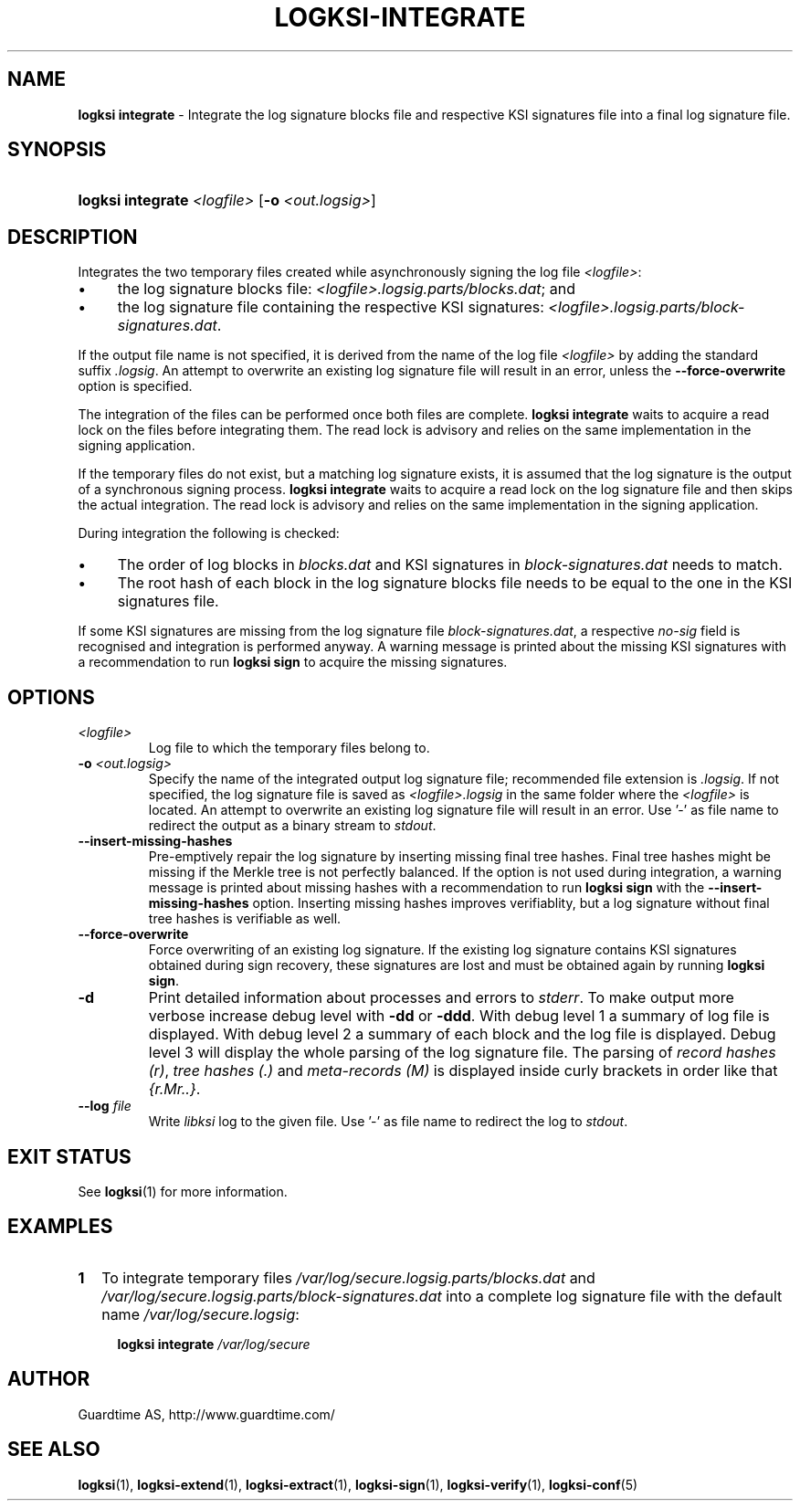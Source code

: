 .TH LOGKSI-INTEGRATE 1
.\"
.SH NAME
\fBlogksi integrate \fR- Integrate the log signature blocks file and respective KSI signatures file into a final log signature file.
.\"
.SH SYNOPSIS
.HP 4
\fBlogksi integrate \fI<logfile> \fR[\fB-o \fI<out.logsig>\fR]
.\"
.SH DESCRIPTION
Integrates the two temporary files created while asynchronously signing the log file \fI<logfile>\fR:
.LP
.IP \(bu 4
the log signature blocks file: \fI<logfile>.logsig.parts/blocks.dat\fR; and
.IP \(bu 4
the log signature file containing the respective KSI signatures: \fI<logfile>.logsig.parts/block-signatures.dat\fR.
.LP
If the output file name is not specified, it is derived from the name of the log file \fI<logfile>\fR by adding the standard suffix \fI.logsig\fR. An attempt to overwrite an existing log signature file will result in an error, unless the \fB--force-overwrite\fR option is specified.
.LP
The integration of the files can be performed once both files are complete. \fBlogksi integrate \fR waits to acquire a read lock on the files before integrating them. The read lock is advisory and relies on the same implementation in the signing application.
.LP
If the temporary files do not exist, but a matching log signature exists, it is assumed that the log signature is the output of a synchronous signing process. \fBlogksi integrate \fR waits to acquire a read lock on the log signature file and then skips the actual integration. The read lock is advisory and relies on the same implementation in the signing application.
.LP
During integration the following is checked:
.LP
.IP \(bu 4
The order of log blocks in \fIblocks.dat\fR and KSI signatures in \fIblock-signatures.dat\fR needs to match.
.IP \(bu 4
The root hash of each block in the log signature blocks file needs to be equal to the one in the KSI signatures file.
.LP
If some KSI signatures are missing from the log signature file \fIblock-signatures.dat\fR, a respective \fIno-sig\fR field is recognised and integration is performed anyway. A warning message is printed about the missing KSI signatures with a recommendation to run \fBlogksi sign\fR to acquire the missing signatures.
.\"
.SH OPTIONS
.TP
\fI<logfile>\fR
Log file to which the temporary files belong to.
.\"
.TP
\fB-o \fI<out.logsig>\fR
Specify the name of the integrated output log signature file; recommended file extension is \fI.logsig\fR. If not specified, the log signature file is saved as \fI<logfile>.logsig\fR in the same folder where the \fI<logfile>\fR is located. An attempt to overwrite an existing log signature file will result in an error. Use '-' as file name to redirect the output as a binary stream to \fIstdout\fR.
.\"
.TP
\fB--insert-missing-hashes\fR
Pre-emptively repair the log signature by inserting missing final tree hashes. Final tree hashes might be missing if the Merkle tree is not perfectly balanced. If the option is not used during integration, a warning message is printed about missing hashes with a recommendation to run \fBlogksi sign\fR with the \fB--insert-missing-hashes\fR option. Inserting missing hashes improves verifiablity, but a log signature without final tree hashes is verifiable as well.
.\"
.TP
\fB--force-overwrite\fR
Force overwriting of an existing log signature. If the existing log signature contains KSI signatures obtained during sign recovery, these signatures are lost and must be obtained again by running \fBlogksi sign\fR.
.\"
.TP
\fB-d\fR
Print detailed information about processes and errors to \fIstderr\fR. To make output more verbose increase debug level with \fB-dd\fR or \fB-ddd\fR. With debug level 1 a summary of log file is displayed. With debug level 2 a summary of each block and the log file is displayed. Debug level 3 will display the whole parsing of the log signature file. The parsing of \fIrecord hashes (r)\fR, \fItree hashes (.)\fR and \fImeta-records (M)\fR is displayed inside curly brackets in order like that \fI{r.Mr..}\fR.\"
.\"
.TP
\fB--log \fIfile\fR
Write \fIlibksi\fR log to the given file. Use '-' as file name to redirect the log to \fIstdout\fR.
.br
.\"
.SH EXIT STATUS
See \fBlogksi\fR(1) for more information.
.\"
.SH EXAMPLES
.TP 2
\fB1
\fRTo integrate temporary files \fI/var/log/secure.logsig.parts/blocks.dat\fR and \fI/var/log/secure.logsig.parts/block-signatures.dat\fR into a complete log signature file with the default name \fI/var/log/secure.logsig\fR:
.LP
.RS 4
\fBlogksi integrate \fI/var/log/secure
.RE
.\"
.SH AUTHOR
Guardtime AS, http://www.guardtime.com/
.LP
.\"
.SH SEE ALSO
\fBlogksi\fR(1), \fBlogksi-extend\fR(1), \fBlogksi-extract\fR(1), \fBlogksi-sign\fR(1), \fBlogksi-verify\fR(1), \fBlogksi-conf\fR(5)
